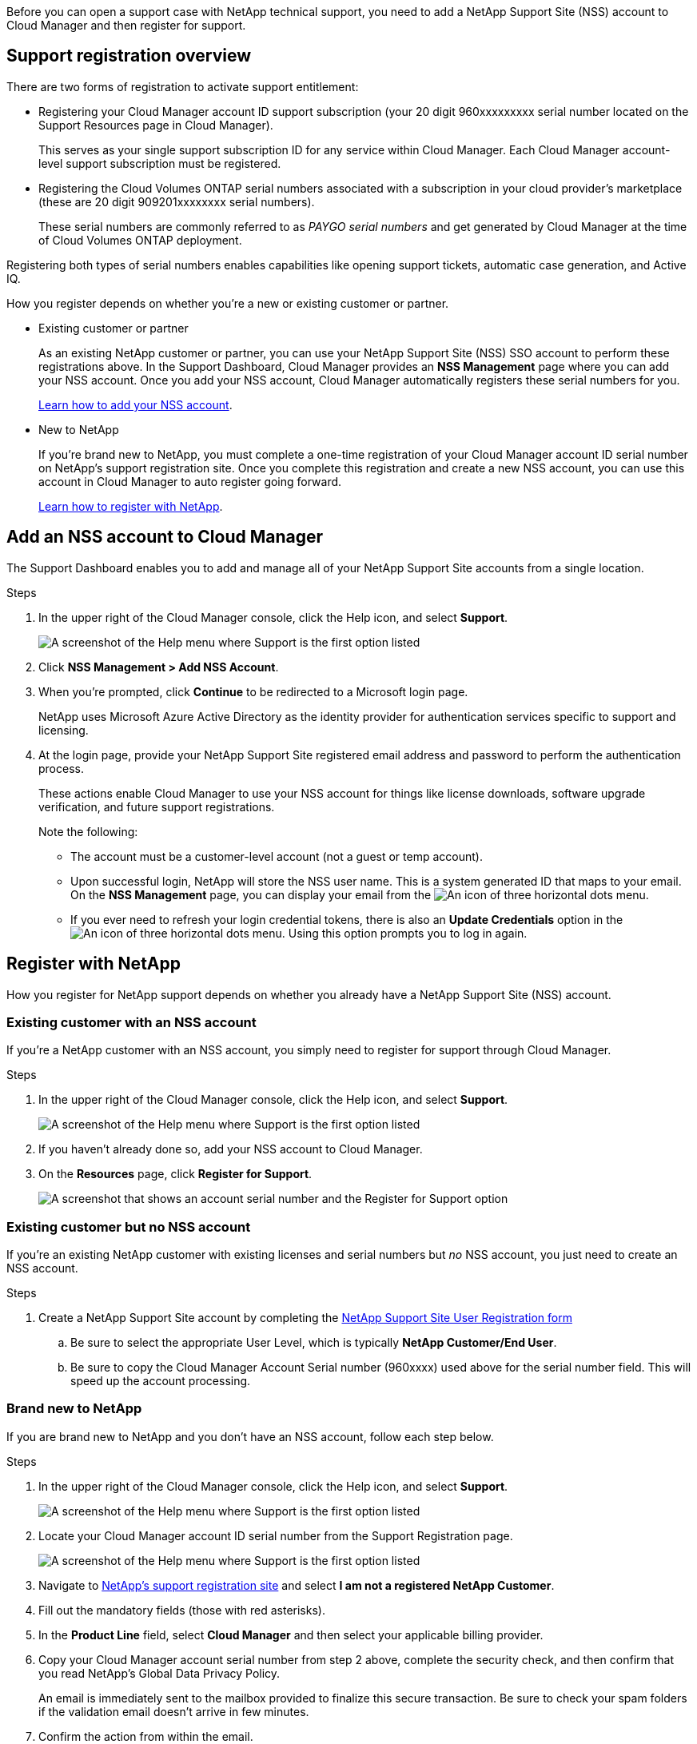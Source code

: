 Before you can open a support case with NetApp technical support, you need to add a NetApp Support Site (NSS) account to Cloud Manager and then register for support.

== Support registration overview

There are two forms of registration to activate support entitlement:

*	Registering your Cloud Manager account ID support subscription (your 20 digit 960xxxxxxxxx serial number located on the Support Resources page in Cloud Manager).
+
This serves as your single support subscription ID for any service within Cloud Manager. Each Cloud Manager account-level support subscription must be registered.

*	Registering the Cloud Volumes ONTAP serial numbers associated with a subscription in your cloud provider's marketplace (these are 20 digit 909201xxxxxxxx serial numbers).
+
These serial numbers are commonly referred to as _PAYGO serial numbers_ and get generated by Cloud Manager at the time of Cloud Volumes ONTAP deployment.

Registering both types of serial numbers enables capabilities like opening support tickets, automatic case generation, and Active IQ.

How you register depends on whether you're a new or existing customer or partner.

* Existing customer or partner
+
As an existing NetApp customer or partner, you can use your NetApp Support Site (NSS) SSO account to perform these registrations above. In the Support Dashboard, Cloud Manager provides an *NSS Management* page where you can add your NSS account. Once you add your NSS account, Cloud Manager automatically registers these serial numbers for you.
+
<<Add an NSS account to Cloud Manager,Learn how to add your NSS account>>.

* New to NetApp
+
If you're brand new to NetApp, you must complete a one-time registration of your Cloud Manager account ID serial number on NetApp's support registration site. Once you complete this registration and create a new NSS account, you can use this account in Cloud Manager to auto register going forward.
+
<<Register with NetApp,Learn how to register with NetApp>>.

== Add an NSS account to Cloud Manager

The Support Dashboard enables you to add and manage all of your NetApp Support Site accounts from a single location.

.Steps

. In the upper right of the Cloud Manager console, click the Help icon, and select *Support*.
+
image:https://raw.githubusercontent.com/NetAppDocs/cloud-manager-family/main/media/screenshot-help-support.png[A screenshot of the Help menu where Support is the first option listed]

. Click *NSS Management > Add NSS Account*.

. When you're prompted, click *Continue* to be redirected to a Microsoft login page.
+
NetApp uses Microsoft Azure Active Directory as the identity provider for authentication services specific to support and licensing.

. At the login page, provide your NetApp Support Site registered email address and password to perform the authentication process.
+
These actions enable Cloud Manager to use your NSS account for things like license downloads, software upgrade verification, and future support registrations.
+
Note the following:
+
*	The account must be a customer-level account (not a guest or temp account).

*	Upon successful login, NetApp will store the NSS user name. This is a system generated ID that maps to your email. On the *NSS Management* page, you can display your email from the image:https://raw.githubusercontent.com/NetAppDocs/cloud-manager-family/main/media/icon-nss-menu.png[An icon of three horizontal dots] menu.

*	If you ever need to refresh your login credential tokens, there is also an *Update Credentials* option in the image:https://raw.githubusercontent.com/NetAppDocs/cloud-manager-family/main/media/icon-nss-menu.png[An icon of three horizontal dots] menu. Using this option prompts you to log in again.

== Register with NetApp

How you register for NetApp support depends on whether you already have a NetApp Support Site (NSS) account.

=== Existing customer with an NSS account

If you're a NetApp customer with an NSS account, you simply need to register for support through Cloud Manager.

.Steps

. In the upper right of the Cloud Manager console, click the Help icon, and select *Support*.
+
image:https://raw.githubusercontent.com/NetAppDocs/cloud-manager-family/main/media/screenshot-help-support.png[A screenshot of the Help menu where Support is the first option listed]

. If you haven't already done so, add your NSS account to Cloud Manager.

. On the *Resources* page, click *Register for Support*.
+
image:https://raw.githubusercontent.com/NetAppDocs/cloud-manager-family/main/media/screenshot-register-support.png[A screenshot that shows an account serial number and the Register for Support option]

=== Existing customer but no NSS account

If you're an existing NetApp customer with existing licenses and serial numbers but _no_ NSS account, you just need to create an NSS account.

.Steps

.	Create a NetApp Support Site account by completing the https://mysupport.netapp.com/site/user/registration[NetApp Support Site User Registration form^]

.. Be sure to select the appropriate User Level, which is typically *NetApp Customer/End User*.

.. Be sure to copy the Cloud Manager Account Serial number (960xxxx) used above for the serial number field. This will speed up the account processing.

=== Brand new to NetApp

If you are brand new to NetApp and you don't have an NSS account, follow each step below.

.Steps

. In the upper right of the Cloud Manager console, click the Help icon, and select *Support*.
+
image:https://raw.githubusercontent.com/NetAppDocs/cloud-manager-family/main/media/screenshot-help-support.png[A screenshot of the Help menu where Support is the first option listed]

. Locate your Cloud Manager account ID serial number from the Support Registration page.
+
image:https://raw.githubusercontent.com/NetAppDocs/cloud-manager-family/main/media/screenshot-serial-number.png[A screenshot of the Help menu where Support is the first option listed]

.	Navigate to https://register.netapp.com[NetApp's support registration site^] and select *I am not a registered NetApp Customer*.

.	Fill out the mandatory fields (those with red asterisks).

.	In the *Product Line* field, select *Cloud Manager* and then select your applicable billing provider.

.	Copy your Cloud Manager account serial number from step 2 above, complete the security check, and then confirm that you read NetApp's Global Data Privacy Policy.
+
An email is immediately sent to the mailbox provided to finalize this secure transaction. Be sure to check your spam folders if the validation email doesn't arrive in few minutes.

.	Confirm the action from within the email.
+
Confirming submits your request to NetApp and recommends that you create a NetApp Support Site account.

.	Create a NetApp Support Site account by completing the https://mysupport.netapp.com/site/user/registration[NetApp Support Site User Registration form^]

.. Be sure to select the appropriate User Level, which is typically *NetApp Customer/End User*.

.. Be sure to copy the Cloud Manager Account Serial number (960xxxx) used above for the serial number field. This will speed up the account processing.

.After you finish

NetApp should reach out to you during this process. This is a one-time onboarding exercise for new users.

Once you have your NetApp Support Site account, you can navigate to Cloud Manager to add this NSS account for future registrations.
